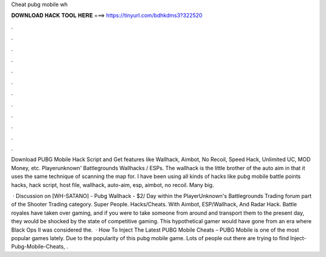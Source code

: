 Cheat pubg mobile wh



𝐃𝐎𝐖𝐍𝐋𝐎𝐀𝐃 𝐇𝐀𝐂𝐊 𝐓𝐎𝐎𝐋 𝐇𝐄𝐑𝐄 ===> https://tinyurl.com/bdhkdms3?322520



.



.



.



.



.



.



.



.



.



.



.



.

Download PUBG Mobile Hack Script and Get features like Wallhack, Aimbot, No Recoil, Speed Hack, Unlimited UC, MOD Money, etc. Playerunknown' Battlegrounds Wallhacks / ESPs. The wallhack is the little brother of the auto aim in that it uses the same technique of scanning the map for. I have been using all kinds of hacks like pubg mobile battle points hacks, hack script, host file, wallhack, auto-aim, esp, aimbot, no recoil. Many big.

 · Discussion on [WH-SATANO] - Pubg Wallhack - $2/ Day within the PlayerUnknown's Battlegrounds Trading forum part of the Shooter Trading category. Super People. Hacks/Cheats. With Aimbot, ESP/Wallhack, And Radar Hack. Battle royales have taken over gaming, and if you were to take someone from around and transport them to the present day, they would be shocked by the state of competitive gaming. This hypothetical gamer would have gone from an era where Black Ops II was considered the.  · How To Inject The Latest PUBG Mobile Cheats – PUBG Mobile is one of the most popular games lately. Due to the popularity of this pubg mobile game. Lots of people out there are trying to find Inject-Pubg-Mobile-Cheats, .
